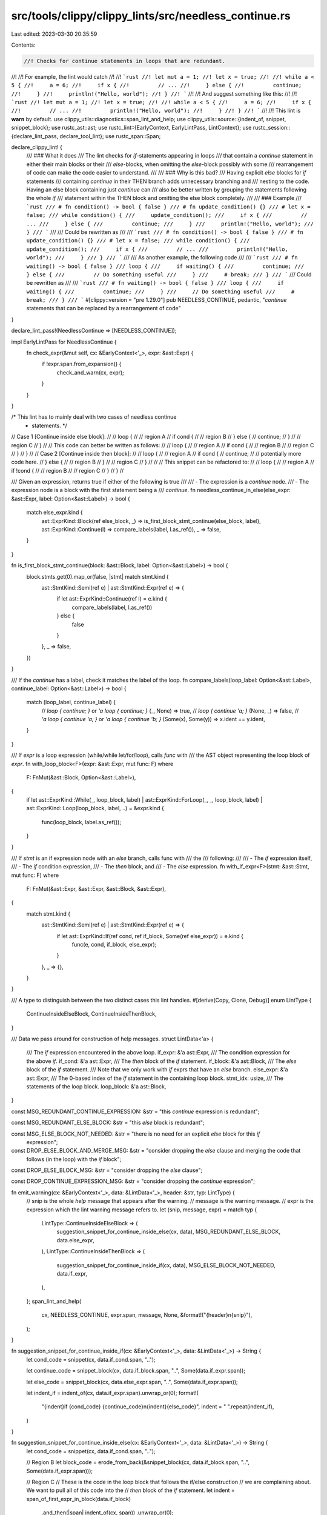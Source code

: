 src/tools/clippy/clippy_lints/src/needless_continue.rs
======================================================

Last edited: 2023-03-30 20:35:59

Contents:

.. code-block:: rs

    //! Checks for continue statements in loops that are redundant.
//!
//! For example, the lint would catch
//!
//! ```rust
//! let mut a = 1;
//! let x = true;
//!
//! while a < 5 {
//!     a = 6;
//!     if x {
//!         // ...
//!     } else {
//!         continue;
//!     }
//!     println!("Hello, world");
//! }
//! ```
//!
//! And suggest something like this:
//!
//! ```rust
//! let mut a = 1;
//! let x = true;
//!
//! while a < 5 {
//!     a = 6;
//!     if x {
//!         // ...
//!         println!("Hello, world");
//!     }
//! }
//! ```
//!
//! This lint is **warn** by default.
use clippy_utils::diagnostics::span_lint_and_help;
use clippy_utils::source::{indent_of, snippet, snippet_block};
use rustc_ast::ast;
use rustc_lint::{EarlyContext, EarlyLintPass, LintContext};
use rustc_session::{declare_lint_pass, declare_tool_lint};
use rustc_span::Span;

declare_clippy_lint! {
    /// ### What it does
    /// The lint checks for `if`-statements appearing in loops
    /// that contain a `continue` statement in either their main blocks or their
    /// `else`-blocks, when omitting the `else`-block possibly with some
    /// rearrangement of code can make the code easier to understand.
    ///
    /// ### Why is this bad?
    /// Having explicit `else` blocks for `if` statements
    /// containing `continue` in their THEN branch adds unnecessary branching and
    /// nesting to the code. Having an else block containing just `continue` can
    /// also be better written by grouping the statements following the whole `if`
    /// statement within the THEN block and omitting the else block completely.
    ///
    /// ### Example
    /// ```rust
    /// # fn condition() -> bool { false }
    /// # fn update_condition() {}
    /// # let x = false;
    /// while condition() {
    ///     update_condition();
    ///     if x {
    ///         // ...
    ///     } else {
    ///         continue;
    ///     }
    ///     println!("Hello, world");
    /// }
    /// ```
    ///
    /// Could be rewritten as
    ///
    /// ```rust
    /// # fn condition() -> bool { false }
    /// # fn update_condition() {}
    /// # let x = false;
    /// while condition() {
    ///     update_condition();
    ///     if x {
    ///         // ...
    ///         println!("Hello, world");
    ///     }
    /// }
    /// ```
    ///
    /// As another example, the following code
    ///
    /// ```rust
    /// # fn waiting() -> bool { false }
    /// loop {
    ///     if waiting() {
    ///         continue;
    ///     } else {
    ///         // Do something useful
    ///     }
    ///     # break;
    /// }
    /// ```
    /// Could be rewritten as
    ///
    /// ```rust
    /// # fn waiting() -> bool { false }
    /// loop {
    ///     if waiting() {
    ///         continue;
    ///     }
    ///     // Do something useful
    ///     # break;
    /// }
    /// ```
    #[clippy::version = "pre 1.29.0"]
    pub NEEDLESS_CONTINUE,
    pedantic,
    "`continue` statements that can be replaced by a rearrangement of code"
}

declare_lint_pass!(NeedlessContinue => [NEEDLESS_CONTINUE]);

impl EarlyLintPass for NeedlessContinue {
    fn check_expr(&mut self, cx: &EarlyContext<'_>, expr: &ast::Expr) {
        if !expr.span.from_expansion() {
            check_and_warn(cx, expr);
        }
    }
}

/* This lint has to mainly deal with two cases of needless continue
 * statements. */
// Case 1 [Continue inside else block]:
//
//     loop {
//         // region A
//         if cond {
//             // region B
//         } else {
//             continue;
//         }
//         // region C
//     }
//
// This code can better be written as follows:
//
//     loop {
//         // region A
//         if cond {
//             // region B
//             // region C
//         }
//     }
//
// Case 2 [Continue inside then block]:
//
//     loop {
//       // region A
//       if cond {
//           continue;
//           // potentially more code here.
//       } else {
//           // region B
//       }
//       // region C
//     }
//
//
// This snippet can be refactored to:
//
//     loop {
//       // region A
//       if !cond {
//           // region B
//           // region C
//       }
//     }
//

/// Given an expression, returns true if either of the following is true
///
/// - The expression is a `continue` node.
/// - The expression node is a block with the first statement being a
/// `continue`.
fn needless_continue_in_else(else_expr: &ast::Expr, label: Option<&ast::Label>) -> bool {
    match else_expr.kind {
        ast::ExprKind::Block(ref else_block, _) => is_first_block_stmt_continue(else_block, label),
        ast::ExprKind::Continue(l) => compare_labels(label, l.as_ref()),
        _ => false,
    }
}

fn is_first_block_stmt_continue(block: &ast::Block, label: Option<&ast::Label>) -> bool {
    block.stmts.get(0).map_or(false, |stmt| match stmt.kind {
        ast::StmtKind::Semi(ref e) | ast::StmtKind::Expr(ref e) => {
            if let ast::ExprKind::Continue(ref l) = e.kind {
                compare_labels(label, l.as_ref())
            } else {
                false
            }
        },
        _ => false,
    })
}

/// If the `continue` has a label, check it matches the label of the loop.
fn compare_labels(loop_label: Option<&ast::Label>, continue_label: Option<&ast::Label>) -> bool {
    match (loop_label, continue_label) {
        // `loop { continue; }` or `'a loop { continue; }`
        (_, None) => true,
        // `loop { continue 'a; }`
        (None, _) => false,
        // `'a loop { continue 'a; }` or `'a loop { continue 'b; }`
        (Some(x), Some(y)) => x.ident == y.ident,
    }
}

/// If `expr` is a loop expression (while/while let/for/loop), calls `func` with
/// the AST object representing the loop block of `expr`.
fn with_loop_block<F>(expr: &ast::Expr, mut func: F)
where
    F: FnMut(&ast::Block, Option<&ast::Label>),
{
    if let ast::ExprKind::While(_, loop_block, label)
    | ast::ExprKind::ForLoop(_, _, loop_block, label)
    | ast::ExprKind::Loop(loop_block, label, ..) = &expr.kind
    {
        func(loop_block, label.as_ref());
    }
}

/// If `stmt` is an if expression node with an `else` branch, calls func with
/// the
/// following:
///
/// - The `if` expression itself,
/// - The `if` condition expression,
/// - The `then` block, and
/// - The `else` expression.
fn with_if_expr<F>(stmt: &ast::Stmt, mut func: F)
where
    F: FnMut(&ast::Expr, &ast::Expr, &ast::Block, &ast::Expr),
{
    match stmt.kind {
        ast::StmtKind::Semi(ref e) | ast::StmtKind::Expr(ref e) => {
            if let ast::ExprKind::If(ref cond, ref if_block, Some(ref else_expr)) = e.kind {
                func(e, cond, if_block, else_expr);
            }
        },
        _ => {},
    }
}

/// A type to distinguish between the two distinct cases this lint handles.
#[derive(Copy, Clone, Debug)]
enum LintType {
    ContinueInsideElseBlock,
    ContinueInsideThenBlock,
}

/// Data we pass around for construction of help messages.
struct LintData<'a> {
    /// The `if` expression encountered in the above loop.
    if_expr: &'a ast::Expr,
    /// The condition expression for the above `if`.
    if_cond: &'a ast::Expr,
    /// The `then` block of the `if` statement.
    if_block: &'a ast::Block,
    /// The `else` block of the `if` statement.
    /// Note that we only work with `if` exprs that have an `else` branch.
    else_expr: &'a ast::Expr,
    /// The 0-based index of the `if` statement in the containing loop block.
    stmt_idx: usize,
    /// The statements of the loop block.
    loop_block: &'a ast::Block,
}

const MSG_REDUNDANT_CONTINUE_EXPRESSION: &str = "this `continue` expression is redundant";

const MSG_REDUNDANT_ELSE_BLOCK: &str = "this `else` block is redundant";

const MSG_ELSE_BLOCK_NOT_NEEDED: &str = "there is no need for an explicit `else` block for this `if` \
                                         expression";

const DROP_ELSE_BLOCK_AND_MERGE_MSG: &str = "consider dropping the `else` clause and merging the code that \
                                             follows (in the loop) with the `if` block";

const DROP_ELSE_BLOCK_MSG: &str = "consider dropping the `else` clause";

const DROP_CONTINUE_EXPRESSION_MSG: &str = "consider dropping the `continue` expression";

fn emit_warning(cx: &EarlyContext<'_>, data: &LintData<'_>, header: &str, typ: LintType) {
    // snip    is the whole *help* message that appears after the warning.
    // message is the warning message.
    // expr    is the expression which the lint warning message refers to.
    let (snip, message, expr) = match typ {
        LintType::ContinueInsideElseBlock => (
            suggestion_snippet_for_continue_inside_else(cx, data),
            MSG_REDUNDANT_ELSE_BLOCK,
            data.else_expr,
        ),
        LintType::ContinueInsideThenBlock => (
            suggestion_snippet_for_continue_inside_if(cx, data),
            MSG_ELSE_BLOCK_NOT_NEEDED,
            data.if_expr,
        ),
    };
    span_lint_and_help(
        cx,
        NEEDLESS_CONTINUE,
        expr.span,
        message,
        None,
        &format!("{header}\n{snip}"),
    );
}

fn suggestion_snippet_for_continue_inside_if(cx: &EarlyContext<'_>, data: &LintData<'_>) -> String {
    let cond_code = snippet(cx, data.if_cond.span, "..");

    let continue_code = snippet_block(cx, data.if_block.span, "..", Some(data.if_expr.span));

    let else_code = snippet_block(cx, data.else_expr.span, "..", Some(data.if_expr.span));

    let indent_if = indent_of(cx, data.if_expr.span).unwrap_or(0);
    format!(
        "{indent}if {cond_code} {continue_code}\n{indent}{else_code}",
        indent = " ".repeat(indent_if),
    )
}

fn suggestion_snippet_for_continue_inside_else(cx: &EarlyContext<'_>, data: &LintData<'_>) -> String {
    let cond_code = snippet(cx, data.if_cond.span, "..");

    // Region B
    let block_code = erode_from_back(&snippet_block(cx, data.if_block.span, "..", Some(data.if_expr.span)));

    // Region C
    // These is the code in the loop block that follows the if/else construction
    // we are complaining about. We want to pull all of this code into the
    // `then` block of the `if` statement.
    let indent = span_of_first_expr_in_block(data.if_block)
        .and_then(|span| indent_of(cx, span))
        .unwrap_or(0);
    let to_annex = data.loop_block.stmts[data.stmt_idx + 1..]
        .iter()
        .map(|stmt| {
            let span = cx.sess().source_map().stmt_span(stmt.span, data.loop_block.span);
            let snip = snippet_block(cx, span, "..", None).into_owned();
            snip.lines()
                .map(|line| format!("{}{line}", " ".repeat(indent)))
                .collect::<Vec<_>>()
                .join("\n")
        })
        .collect::<Vec<_>>()
        .join("\n");

    let indent_if = indent_of(cx, data.if_expr.span).unwrap_or(0);
    format!(
        "{indent_if}if {cond_code} {block_code}\n{indent}// merged code follows:\n{to_annex}\n{indent_if}}}",
        indent = " ".repeat(indent),
        indent_if = " ".repeat(indent_if),
    )
}

fn check_and_warn(cx: &EarlyContext<'_>, expr: &ast::Expr) {
    if_chain! {
        if let ast::ExprKind::Loop(loop_block, ..) = &expr.kind;
        if let Some(last_stmt) = loop_block.stmts.last();
        if let ast::StmtKind::Expr(inner_expr) | ast::StmtKind::Semi(inner_expr) = &last_stmt.kind;
        if let ast::ExprKind::Continue(_) = inner_expr.kind;
        then {
            span_lint_and_help(
                cx,
                NEEDLESS_CONTINUE,
                last_stmt.span,
                MSG_REDUNDANT_CONTINUE_EXPRESSION,
                None,
                DROP_CONTINUE_EXPRESSION_MSG,
            );
        }
    }
    with_loop_block(expr, |loop_block, label| {
        for (i, stmt) in loop_block.stmts.iter().enumerate() {
            with_if_expr(stmt, |if_expr, cond, then_block, else_expr| {
                let data = &LintData {
                    stmt_idx: i,
                    if_expr,
                    if_cond: cond,
                    if_block: then_block,
                    else_expr,
                    loop_block,
                };
                if needless_continue_in_else(else_expr, label) {
                    emit_warning(
                        cx,
                        data,
                        DROP_ELSE_BLOCK_AND_MERGE_MSG,
                        LintType::ContinueInsideElseBlock,
                    );
                } else if is_first_block_stmt_continue(then_block, label) {
                    emit_warning(cx, data, DROP_ELSE_BLOCK_MSG, LintType::ContinueInsideThenBlock);
                }
            });
        }
    });
}

/// Eats at `s` from the end till a closing brace `}` is encountered, and then continues eating
/// till a non-whitespace character is found.  e.g., the string. If no closing `}` is present, the
/// string will be preserved.
///
/// ```rust
/// {
///     let x = 5;
/// }
/// ```
///
/// is transformed to
///
/// ```text
///     {
///         let x = 5;
/// ```
#[must_use]
fn erode_from_back(s: &str) -> String {
    let mut ret = s.to_string();
    while ret.pop().map_or(false, |c| c != '}') {}
    while let Some(c) = ret.pop() {
        if !c.is_whitespace() {
            ret.push(c);
            break;
        }
    }
    if ret.is_empty() { s.to_string() } else { ret }
}

fn span_of_first_expr_in_block(block: &ast::Block) -> Option<Span> {
    block.stmts.get(0).map(|stmt| stmt.span)
}

#[cfg(test)]
mod test {
    use super::erode_from_back;

    #[test]
    #[rustfmt::skip]
    fn test_erode_from_back() {
        let input = "\
{
    let x = 5;
    let y = format!(\"{}\", 42);
}";

        let expected = "\
{
    let x = 5;
    let y = format!(\"{}\", 42);";

        let got = erode_from_back(input);
        assert_eq!(expected, got);
    }

    #[test]
    #[rustfmt::skip]
    fn test_erode_from_back_no_brace() {
        let input = "\
let x = 5;
let y = something();
";
        let expected = input;
        let got = erode_from_back(input);
        assert_eq!(expected, got);
    }
}


